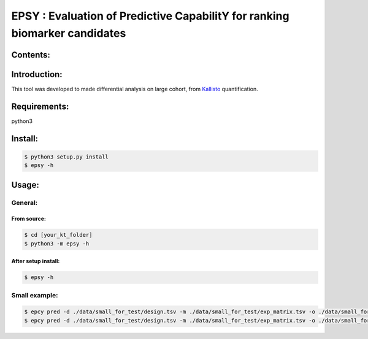 
=============================================================================
EPSY :  Evaluation of Predictive CapabilitY for ranking biomarker candidates
=============================================================================

.. image:: https://travis-ci.org/ericloud/epsy.svg?branch=master
  :target: https://travis-ci.org/ericloud/epsy

---------
Contents:
---------

-------------
Introduction:
-------------

This tool was developed to made differential analysis on large cohort, from `Kallisto`_ quantification.

.. _Kallisto: https://pachterlab.github.io/kallisto/

-------------
Requirements:
-------------

python3

--------
Install:
--------

.. code:: shell

  $ python3 setup.py install
  $ epsy -h

------
Usage:
------

General:
--------

From source:
****************

.. code:: shell

  $ cd [your_kt_folder]
  $ python3 -m epsy -h

After setup install:
********************

.. code:: shell

  $ epsy -h

Small example:
--------------

.. code:: shell

  $ epcy pred -d ./data/small_for_test/design.tsv -m ./data/small_for_test/exp_matrix.tsv -o ./data/small_for_test/subgroup
  $ epcy pred -d ./data/small_for_test/design.tsv -m ./data/small_for_test/exp_matrix.tsv -o ./data/small_for_test/subgroup2 --subgroup subgroup2
